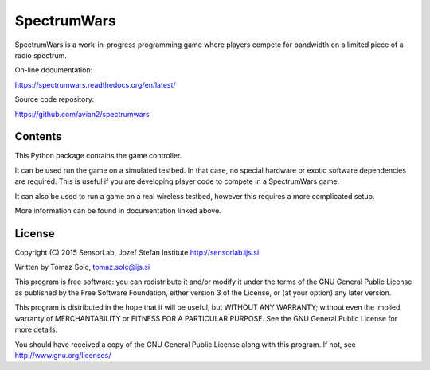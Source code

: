 SpectrumWars
============

SpectrumWars is a work-in-progress programming game where players compete for
bandwidth on a limited piece of a radio spectrum.

On-line documentation:

https://spectrumwars.readthedocs.org/en/latest/

Source code repository:

https://github.com/avian2/spectrumwars


Contents
--------

This Python package contains the game controller.

It can be used run the game on a simulated testbed. In that case, no special
hardware or exotic software dependencies are required. This is useful if you
are developing player code to compete in a SpectrumWars game.

It can also be used to run a game on a real wireless testbed, however this
requires a more complicated setup.

More information can be found in documentation linked above.


License
-------

Copyright (C) 2015 SensorLab, Jozef Stefan Institute http://sensorlab.ijs.si

Written by Tomaz Solc, tomaz.solc@ijs.si

This program is free software: you can redistribute it and/or modify it under
the terms of the GNU General Public License as published by the Free Software
Foundation, either version 3 of the License, or (at your option) any later
version.

This program is distributed in the hope that it will be useful, but WITHOUT ANY
WARRANTY; without even the implied warranty of MERCHANTABILITY or FITNESS FOR A
PARTICULAR PURPOSE. See the GNU General Public License for more details.

You should have received a copy of the GNU General Public License along with
this program. If not, see http://www.gnu.org/licenses/

..
    vim: tw=75 ts=4 sw=4 expandtab softtabstop=4

